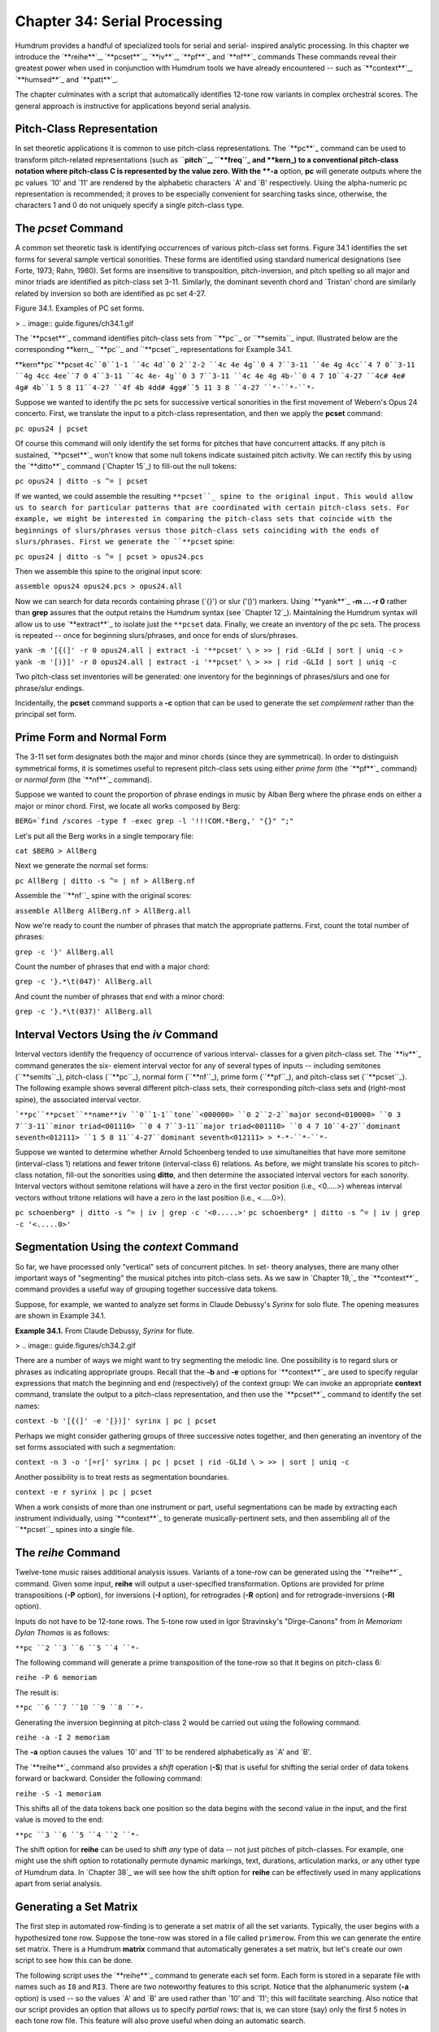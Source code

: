 ===============================
Chapter 34: Serial Processing
===============================



Humdrum provides a handful of specialized tools for serial and serial-
inspired analytic processing. In this chapter we introduce the `**reihe**`_,
`**pcset**`_, `**iv**`_, `**pf**`_ and `**nf**`_ commands These commands
reveal their greatest power when used in conjunction with Humdrum tools we
have already encountered -- such as `**context**`_, `**humsed**`_ and
`**patt**`_.

The chapter culminates with a script that automatically identifies 12-tone
row variants in complex orchestral scores. The general approach is
instructive for applications beyond serial analysis.


Pitch-Class Representation
--------------------------

In set theoretic applications it is common to use pitch-class
representations. The `**pc**`_ command can be used to transform pitch-related
representations (such as ``**pitch``_, ``**freq``_ and \*\*kern_) to
a conventional pitch-class notation where pitch-class C is represented by the
value zero. With the **-a** option, **pc** will generate outputs where the pc
values `10' and `11' are rendered by the alphabetic characters `A' and `B'
respectively. Using the alpha-numeric pc representation is recommended; it
proves to be especially convenient for searching tasks since, otherwise, the
characters 1 and 0 do not uniquely specify a single pitch-class type.


The *pcset* Command
--------

A common set theoretic task is identifying occurrences of various pitch-class
set forms. Figure 34.1 identifies the set forms for several sample vertical
sonorities. These forms are identified using standard numerical designations
(see Forte, 1973; Rahn, 1980). Set forms are insensitive to transposition,
pitch-inversion, and pitch spelling so all major and minor triads are
identified as pitch-class set 3-11. Similarly, the dominant seventh chord and
`Tristan' chord are similarly related by inversion so both are identified as
pc set 4-27.

Figure 34.1. Examples of PC set forms.

> .. image:: guide.figures/ch34.1.gif


The `**pcset**`_ command identifies pitch-class sets from ``**pc``_ or
``**semits``_ input. Illustrated below are the corresponding \*\*kern_,
``**pc``_ and ``**pcset``_ representations for Example 34.1.

\*\*kern**pc``**pcset
``4c``0``1-1
``4c 4d``0 2``2-2
``4c 4e 4g``0 4 7``3-11
``4e 4g 4cc``4 7 0``3-11
``4g 4cc 4ee``7 0 4``3-11
``4c 4e- 4g``0 3 7``3-11
``4c 4e 4g 4b-``0 4 7 10``4-27
``4c# 4e# 4g# 4b``1 5 8 11``4-27
``4f 4b 4dd# 4gg#``5 11 3 8 ``4-27
``*-``*-``*-``

Suppose we wanted to identify the pc sets for successive vertical sonorities
in the first movement of Webern's Opus 24 concerto. First, we translate the
input to a pitch-class representation, and then we apply the **pcset**
command:

``pc opus24 | pcset``

Of course this command will only identify the set forms for pitches that have
concurrent attacks. If any pitch is sustained, `**pcset**`_ won't know that
some null tokens indicate sustained pitch activity. We can rectify this by
using the `**ditto**`_ command (`Chapter 15`_) to fill-out the null tokens:

``pc opus24 | ditto -s ^= | pcset``

If we wanted, we could assemble the resulting ``**pcset``_ spine to the
original input. This would allow us to search for particular patterns that
are coordinated with certain pitch-class sets. For example, we might be
interested in comparing the pitch-class sets that coincide with the
beginnings of slurs/phrases versus those pitch-class sets coinciding with the
ends of slurs/phrases. First we generate the ``**pcset`` spine:

``pc opus24 | ditto -s ^= | pcset > opus24.pcs``

Then we assemble this spine to the original input score:

``assemble opus24 opus24.pcs > opus24.all``

Now we can search for data records containing phrase (`{}') or slur ('()')
markers. Using `**yank**`_ **-m ... -r 0** rather than **grep** assures that
the output retains the Humdrum syntax (see `Chapter 12`_). Maintaining the
Humdrum syntax will allow us to use `**extract**`_ to isolate just the
``**pcset`` data. Finally, we create an inventory of the pc sets. The process
is repeated -- once for beginning slurs/phrases, and once for ends of
slurs/phrases.

``yank -m '[{(]' -r 0 opus24.all | extract -i '**pcset' \
>
>> | rid -GLId | sort | uniq -c``
>
``yank -m '[)}]' -r 0 opus24.all | extract -i '**pcset' \
>
>> | rid -GLId | sort | uniq -c``

Two pitch-class set inventories will be generated: one inventory for the
beginnings of phrases/slurs and one for phrase/slur endings.

Incidentally, the **pcset** command supports a **-c** option that can be used
to generate the set *complement* rather than the principal set form.


Prime Form and Normal Form
--------------------------

The 3-11 set form designates both the major and minor chords (since they are
symmetrical). In order to distinguish symmetrical forms, it is sometimes
useful to represent pitch-class sets using either *prime form* (the `**pf**`_
command) or *normal form* (the `**nf**`_ command).

Suppose we wanted to count the proportion of phrase endings in music by Alban
Berg where the phrase ends on either a major or minor chord. First, we locate
all works composed by Berg:

``BERG=`find /scores -type f -exec grep -l '!!!COM.*Berg,' "{}" ";"``

Let's put all the Berg works in a single temporary file:

``cat $BERG > AllBerg``

Next we generate the normal set forms:

``pc AllBerg | ditto -s ^= | nf > AllBerg.nf``

Assemble the ``**nf``_ spine with the original scores:

``assemble AllBerg AllBerg.nf > AllBerg.all``

Now we're ready to count the number of phrases that match the appropriate
patterns. First, count the total number of phrases:

``grep -c '}' AllBerg.all``

Count the number of phrases that end with a major chord:

``grep -c '}.*\t(047)' AllBerg.all``

And count the number of phrases that end with a minor chord:

``grep -c '}.*\t(037)' AllBerg.all``


Interval Vectors Using the *iv* Command
--------

Interval vectors identify the frequency of occurrence of various interval-
classes for a given pitch-class set. The `**iv**`_ command generates the six-
element interval vector for any of several types of inputs -- including
semitones (``**semits``_), pitch-class (``**pc``_), normal form
(``**nf``_), prime form (``**pf``_), and pitch-class set
(``**pcset``_). The following example shows several different pitch-class
sets, their corresponding pitch-class sets and (right-most spine), the
associated interval vector.

```**pc``**pcset``**name**iv
``0``1-1``tone``<000000>
``0 2``2-2``major second<010000>
``0 3 7``3-11``minor triad<001110>
``0 4 7``3-11``major triad<001110>
``0 4 7 10``4-27``dominant seventh<012111>
``1 5 8 11``4-27``dominant seventh<012111>
> *-*-``*-``*-``

Suppose we wanted to determine whether Arnold Schoenberg tended to use
simultaneities that have more semitone (interval-class 1) relations and fewer
tritone (interval-class 6) relations. As before, we might translate his
scores to pitch-class notation, fill-out the sonorities using **ditto**, and
then determine the associated interval vectors for each sonority. Interval
vectors without semitone relations will have a zero in the first vector
position (i.e., <0.....>) whereas interval vectors without tritone relations
will have a zero in the last position (i.e., <.....0>).

``pc schoenberg* | ditto -s ^= | iv | grep -c '<0.....>'``
``pc schoenberg* | ditto -s ^= | iv | grep -c '<.....0>'``


Segmentation Using the *context* Command
--------

So far, we have processed only "vertical" sets of concurrent pitches. In set-
theory analyses, there are many other important ways of "segmenting" the
musical pitches into pitch-class sets. As we saw in `Chapter 19,`_ the
`**context**`_ command provides a useful way of grouping together successive
data tokens.

Suppose, for example, we wanted to analyze set forms in Claude Debussy's
*Syrinx* for solo flute. The opening measures are shown in Example 34.1.

**Example 34.1.** From Claude Debussy, *Syrinx* for flute.

> .. image:: guide.figures/ch34.2.gif


There are a number of ways we might want to try segmenting the melodic line.
One possibility is to regard slurs or phrases as indicating appropriate
groups. Recall that the **-b** and **-e** options for `**context**`_ are used
to specify regular expressions that match the beginning and end
(respectively) of the context group: We can invoke an appropriate **context**
command, translate the output to a pitch-class representation, and then use
the `**pcset**`_ command to identify the set names:

``context -b '[{(]' -e '[})]' syrinx | pc | pcset``

Perhaps we might consider gathering groups of three successive notes
together, and then generating an inventory of the set forms associated with
such a segmentation:

``context -n 3 -o '[=r]' syrinx | pc | pcset | rid -GLId \
>
>> | sort | uniq -c``

Another possibility is to treat rests as segmentation boundaries.

``context -e r syrinx | pc | pcset``

When a work consists of more than one instrument or part, useful
segmentations can be made by extracting each instrument individually, using
`**context**`_ to generate musically-pertinent sets, and then assembling all
of the ``**pcset``_ spines into a single file.


The *reihe* Command
--------

Twelve-tone music raises additional analysis issues. Variants of a tone-row
can be generated using the `**reihe**`_ command. Given some input, **reihe**
will output a user-specified transformation. Options are provided for prime
transpositions (**-P** option), for inversions (**-I** option), for
retrogrades (**-R** option) and for retrograde-inversions (**-RI** option).

Inputs do not have to be 12-tone rows. The 5-tone row used in Igor
Stravinsky's "Dirge-Canons" from *In Memoriam Dylan Thomas* is as follows:

``**pc
``2
``3
``6
``5
``4
``*-``

The following command will generate a prime transposition of the tone-row so
that it begins on pitch-class 6:

``reihe -P 6 memoriam``

The result is:

``**pc
``6
``7
``10
``9
``8
``*-``

Generating the inversion beginning at pitch-class 2 would be carried out
using the following command.

``reihe -a -I 2 memoriam``

The **-a** option causes the values `10' and `11' to be rendered
alphabetically as `A' and `B'.

The `**reihe**`_ command also provides a *shift* operation (**-S**) that is
useful for shifting the serial order of data tokens forward or backward.
Consider the following command:

``reihe -S -1 memoriam``

This shifts all of the data tokens back one position so the data begins with
the second value in the input, and the first value is moved to the end:

``**pc
``3
``6
``5
``4
``2
``*-``

The shift option for **reihe** can be used to shift *any* type of data -- not
just pitches of pitch-classes. For example, one might use the shift option to
rotationally permute dynamic markings, text, durations, articulation marks,
or any other type of Humdrum data. In `Chapter 38`_ we will see how the shift
option for **reihe** can be effectively used in many applications apart from
serial analysis.


Generating a Set Matrix
-----------------------

The first step in automated row-finding is to generate a set matrix of all
the set variants. Typically, the user begins with a hypothesized tone row.
Suppose the tone-row was stored in a file called ``primerow``. From this we
can generate the entire set matrix. There is a Humdrum **matrix** command
that automatically generates a set matrix, but let's create our own script to
see how this can be done.

The following script uses the `**reihe**`_ command to generate each set form.
Each form is stored in a separate file with names such as ``I8`` and ``RI3``.
There are two noteworthy features to this script. Notice that the
alphanumeric system (**-a** option) is used -- so the values `A' and `B' are
used rather than `10' and `11'; this will facilitate searching. Also notice
that our script provides an option that allows us to specify *partial* rows:
that is, we can store (say) only the first 5 notes in each tone row file.
This feature will also prove useful when doing an automatic search.

>
``###################################################################
# MATRIX
# This script generates a tone-row matrix for a specified prime row.
# The -n option is used to specify the number of pitches to be out-
# put in each row-file (e.g. the first 7 pitches of a 12-tone row).
#
# Usage: matrix -n N primerowfile
#
if [ "x$1" != "x-n" ]
then
echo "-n option must be specified."
echo "USAGE: matrix -n number primerowfile"
exit
fi
if [ ! -f $3 ]
then
echo "File $3 not found."
echo "USAGE: matrix -n number row-file"
exit
fi
# Generate the primes, inversions, retrograde, etc:

X=0
while [ $X -ne 12 ]
do
reihe -a -P $X $3 | rid -GLId | head -$2 > P$X
reihe -a -I $X $3 | rid -GLId | head -$2 > I$X
reihe -a -R $X $3 | rid -GLId | head -$2 > R$X
reihe -a -RI $X $3 | rid -GLId | head -$2 > RI$X
let X=$X+1
done``

For any given input, the above script produces 48 short files named P0, P1,
... I0, I1 ... R0, R1 ... RI10, RI11.


Locating and Identifying Tone-Rows
----------------------------------

Each of the row variant files can be used as a template for the `**patt**`_
command (see `Chapter 21`_). The following "rowfind" script shows how the
Humdrum tools can be coordinated to carry out an automatic search and
identification of tone row variants for some score.

The first part of the script simply checks to ensure that all of the row
variant files are present:

>
``###################################################################
# ROWFIND
#
# This script carries a preliminary tone-row search in a specified
# score. It assumes that a complete set of set-variant files exists
# in the current directory, named P0-P11, I0-I11, R0-R11, and RI0-RI11.
#
# This script puts a file named "analysis" which may be assembled
# with the original input file.
#
# Invoke:
# rowfind scorefile
#
# Check that the specified input file exists:
if [ ! -f $1 ]
then
echo "rowfind: ERROR: Input score file $1 not found."
exit
fi
# Also check that the row-variant files exist:
X=11
while [ $X -ne -1 ]
do
if [ ! -f P$X ]
then
echo "rowfind: ERROR: Row file P$X not found."
exit
fi
if [ ! -f I$X ]
then
echo "rowfind: ERROR: Row file I$X not found."
exit
fi
if [ ! -f R$X ]
then
echo "rowfind: ERROR: Row file R$X not found."
exit
fi
if [ ! -f RI$X ]
then
echo "rowfind: ERROR: Row file RI$X not found."
exit
fi
let X=$X-1
done``

The following two lines of the script prepare the input score for searching.
Specifically, the score is transformed to pitch-class notation (using **pc**)
and then all rests are changed to null tokens using the `**humsed**`_
command. Notice the use of the **-a** option for `**pc**`_ in order to use
the alpha-numeric pitch-class representation.

``pc -at $1 > temp.pc
humsed 's/r/./g' temp.pc > score.tmp``

The main searching task is done by **patt**. The `**patt**`_ command is
executed 48 times -- once for each row variant. The **-t** (tag) option is
used so that a ``**patt`` output is generated. Each time a match is made the
appropriate name (e.g. P4) is output in the spine. The **-s** option is used
to skip barlines and null data records when matching patterns. The **-m**
option invokes the multi-record matching mode -- which allows **patt** to
recognize row statements where several nominally successive pitches are
collapsed into a vertical chord:

``# Search for instances of each tone-row variant.
X=0
while [ $X -ne 12 ]
do

>
>>
patt -s '=|^\.(\t\.)*$' -f P$X -m score.tmp -t P$X \

>>
>>>
| extract -i '**patt' > P$X.pat

>>
>>
patt -s '=|^\.(\t\.)*$' -f I$X -m score.tmp -t I$X \

>>
>>>
| extract -i '**patt' > I$X.pat

>>
>>
patt -s '=|^\.(\t\.)*$' -f R$X -m score.tmp -t R$X \

>>
>>>
| extract -i '**patt' > R$X.pat

>>
>>
patt -s '=|^\.(\t\.)*$' -f RI$X -m score.tmp -t RI$X \

>>
>>>
| extract -i '**patt' > RI$X.pat

>>
>>
let X=$X+1

>
>
done``

Each of the above 48 **patt** searches resulted in a separate temporary
output file. It would be convenient to reduce all 48 ``**patt`` spines into a
single aggregate spine. This can be done using the `**assemble**`_ and
`**cleave**`_ commands:

``# Now we have a lot of files to assemble:
assemble P*.pat > prime.pat
cleave -d ' ' -i '**patt' -o '**rows' prime.pat > analysis.1

assemble I*.pat > inversion.pat
cleave -d ' ' -i '**patt' -o '**rows' inversion.pat > analysis.2

assemble R*.pat > retro.pat
cleave -d ' ' -i '**patt' -o '**rows' retro.pat > analysis.3

assemble RI*.pat > retroinv.pat
cleave -d ' ' -i '**patt' -o '**rows' retroinv.pat > analysis.4

assemble analysis.[1-4] > temp
cleave -d ' ' -i '**rows' -o '**rows' temp > analysis.out

# Finally, clean up some temporary files:

rm [PRI][0-9].pat [PRI]1[01].pat RI[0-9]*.pat temp.pat
rm analysis.[1-4] temp temp.pc score.tmp``

There are a few subtleties and problems that deserve mention about our
**rowfind** script. In general, shorter patterns are easier to find than
longer patterns. Since row statements tend to be unique after the first 4 or
5 notes, it is preferable to clip the row patterns used as templates.
Reducing the length of the templates can lead to "false hits" -- but these
tend to be infrequent and are easily recognized.

Applied to an entire multi-part score, **rowfind** may miss concurrent row
statements due to interposed notes appearing in an irrelevant instrument or
part. This problem can be avoided by first extracting individual parts and
running **rowfind** on each part separately. (The results can then be
amalgamated using **assemble** and **cleave**.) On the other hand, searching
instruments separately can mean that row statements crossing between
instruments may be missed. This problem can be addressed by extracting pairs
and groups of instruments and analyzing them together.

For a complex work like Webern's Opus 24 Concerto, this strategy of analyzing
both individual instruments and groups of instruments works very well.

--------


Reprise
-------

In this chapter we have discussed several tools related to set theory
analysis. These include the `**pc**`_ (pitch-class) command, the `**pcset**`_
command (for identifying set-forms), and the `**reihe**`_ command (for
generating set variants).

We have seen how general tools like `**context**`_ can be used to carry out
segmentation of some score. Similarly, we have seen how the `**patt**`_
command can be used to identify tone-row statements.

Two scripts were described in this chapter: **matrix** and **rowfind.** These
demonstrated how the tools may be coordinated to carry out various automated
processes.

This chapter has only scratched the surface regarding the types of pertinent
serial-related manipulations that might be pursued. For example, much more
sophisticated approaches to segmentation can be created by using some of the
layer techniques described in the `next Chapter.`_ Similarly, the pattern
searches could easily be expanded to look at other parameters typical of
"complete serialism" -- such as durations, dynamics, articulation marks, and
so on.

--------


